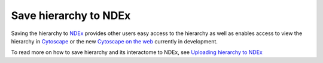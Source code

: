 ==============================================================
Save hierarchy to NDEx
==============================================================

Saving the hierarchy to `NDEx`_ provides other users easy access to the
hierarchy as well as enables access to view the hierarchy in `Cytoscape`_ or
the new `Cytoscape on the web`_ currently in development.

To read more on how to save hierarchy and its interactome to NDEx, see
`Uploading hierarchy to NDEx <https://cellmaps-generate-hierarchy.readthedocs.io/en/latest/usage.html#uploading-hierarchy-to-ndex>`__

.. _NDEx: https://www.ndexbio.org
.. _Cytoscape on the web: https://web-stage.cytoscape.org
.. _Cytoscape: https://cytoscape.org

